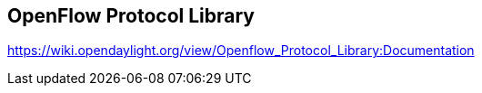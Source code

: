 == OpenFlow Protocol Library

https://wiki.opendaylight.org/view/Openflow_Protocol_Library:Documentation


